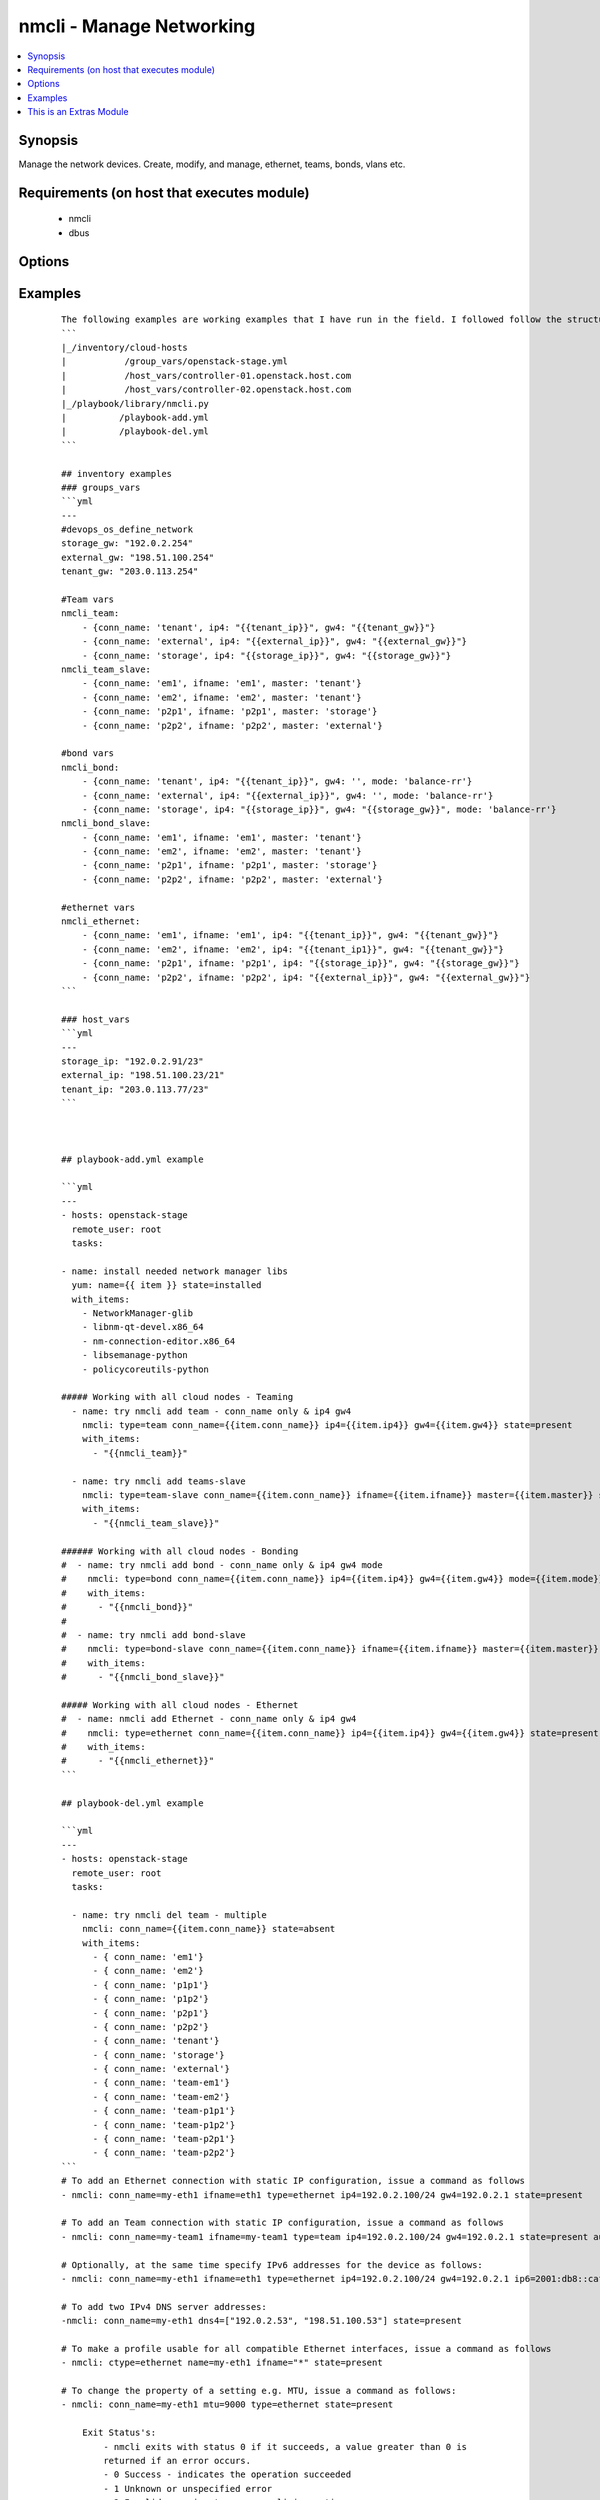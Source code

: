 .. _nmcli:


nmcli - Manage Networking
+++++++++++++++++++++++++

.. versionadded:: 2.0


.. contents::
   :local:
   :depth: 1


Synopsis
--------

Manage the network devices. Create, modify, and manage, ethernet, teams, bonds, vlans etc.


Requirements (on host that executes module)
-------------------------------------------

  * nmcli
  * dbus


Options
-------

.. raw:: html

    <table border=1 cellpadding=4>
    <tr>
    <th class="head">parameter</th>
    <th class="head">required</th>
    <th class="head">default</th>
    <th class="head">choices</th>
    <th class="head">comments</th>
    </tr>
            <tr>
    <td>ageingtime<br/><div style="font-size: small;"></div></td>
    <td>no</td>
    <td>300</td>
        <td><ul></ul></td>
        <td><div>This is only used with bridge - [ageing-time &lt;0-1000000&gt;] the Ethernet MAC address aging time, in seconds</div></td></tr>
            <tr>
    <td>arp_interval<br/><div style="font-size: small;"></div></td>
    <td>no</td>
    <td>None</td>
        <td><ul></ul></td>
        <td><div>This is only used with bond - ARP interval</div></td></tr>
            <tr>
    <td>arp_ip_target<br/><div style="font-size: small;"></div></td>
    <td>no</td>
    <td>None</td>
        <td><ul></ul></td>
        <td><div>This is only used with bond - ARP IP target</div></td></tr>
            <tr>
    <td>autoconnect<br/><div style="font-size: small;"></div></td>
    <td>no</td>
    <td>yes</td>
        <td><ul><li>yes</li><li>no</li></ul></td>
        <td><div>Whether the connection should start on boot.</div><div>Whether the connection profile can be automatically activated</div></td></tr>
            <tr>
    <td>conn_name<br/><div style="font-size: small;"></div></td>
    <td>yes</td>
    <td></td>
        <td><ul></ul></td>
        <td><div>Where conn_name will be the name used to call the connection. when not provided a default name is generated: &lt;type&gt;[-&lt;ifname&gt;][-&lt;num&gt;]</div></td></tr>
            <tr>
    <td>dns4<br/><div style="font-size: small;"></div></td>
    <td>no</td>
    <td>None</td>
        <td><ul></ul></td>
        <td><div>A list of upto 3 dns servers, ipv4 format e.g. To add two IPv4 DNS server addresses: ["192.0.2.53", "198.51.100.53"]</div></td></tr>
            <tr>
    <td>dns6<br/><div style="font-size: small;"></div></td>
    <td>no</td>
    <td></td>
        <td><ul></ul></td>
        <td><div>A list of upto 3 dns servers, ipv6 format e.g. To add two IPv6 DNS server addresses: ["2001:4860:4860::8888 2001:4860:4860::8844"]</div></td></tr>
            <tr>
    <td>downdelay<br/><div style="font-size: small;"></div></td>
    <td>no</td>
    <td>None</td>
        <td><ul></ul></td>
        <td><div>This is only used with bond - downdelay</div></td></tr>
            <tr>
    <td>egress<br/><div style="font-size: small;"></div></td>
    <td>no</td>
    <td>None</td>
        <td><ul></ul></td>
        <td><div>This is only used with VLAN - VLAN egress priority mapping</div></td></tr>
            <tr>
    <td>flags<br/><div style="font-size: small;"></div></td>
    <td>no</td>
    <td>None</td>
        <td><ul></ul></td>
        <td><div>This is only used with VLAN - flags</div></td></tr>
            <tr>
    <td>forwarddelay<br/><div style="font-size: small;"></div></td>
    <td>no</td>
    <td>15</td>
        <td><ul></ul></td>
        <td><div>This is only used with bridge - [forward-delay &lt;2-30&gt;] STP forwarding delay, in seconds</div></td></tr>
            <tr>
    <td>gw4<br/><div style="font-size: small;"></div></td>
    <td>no</td>
    <td></td>
        <td><ul></ul></td>
        <td><div>The IPv4 gateway for this interface using this format ie: "192.0.2.1"</div></td></tr>
            <tr>
    <td>gw6<br/><div style="font-size: small;"></div></td>
    <td>no</td>
    <td>None</td>
        <td><ul></ul></td>
        <td><div>The IPv6 gateway for this interface using this format ie: "2001:db8::1"</div></td></tr>
            <tr>
    <td>hairpin<br/><div style="font-size: small;"></div></td>
    <td>no</td>
    <td>True</td>
        <td><ul></ul></td>
        <td><div>This is only used with 'bridge-slave' - 'hairpin mode' for the slave, which allows frames to be sent back out through the slave the frame was received on.</div></td></tr>
            <tr>
    <td>hellotime<br/><div style="font-size: small;"></div></td>
    <td>no</td>
    <td>2</td>
        <td><ul></ul></td>
        <td><div>This is only used with bridge - [hello-time &lt;1-10&gt;] STP hello time, in seconds</div></td></tr>
            <tr>
    <td>ifname<br/><div style="font-size: small;"></div></td>
    <td>no</td>
    <td>conn_name</td>
        <td><ul></ul></td>
        <td><div>Where IFNAME will be the what we call the interface name.</div><div>interface to bind the connection to. The connection will only be applicable to this interface name.</div><div>A special value of "*" can be used for interface-independent connections.</div><div>The ifname argument is mandatory for all connection types except bond, team, bridge and vlan.</div></td></tr>
            <tr>
    <td>ingress<br/><div style="font-size: small;"></div></td>
    <td>no</td>
    <td>None</td>
        <td><ul></ul></td>
        <td><div>This is only used with VLAN - VLAN ingress priority mapping</div></td></tr>
            <tr>
    <td>ip4<br/><div style="font-size: small;"></div></td>
    <td>no</td>
    <td>None</td>
        <td><ul></ul></td>
        <td><div>The IPv4 address to this interface using this format ie: "192.0.2.24/24"</div></td></tr>
            <tr>
    <td>ip6<br/><div style="font-size: small;"></div></td>
    <td>no</td>
    <td>None</td>
        <td><ul></ul></td>
        <td><div>The IPv6 address to this interface using this format ie: "abbe::cafe"</div></td></tr>
            <tr>
    <td>mac<br/><div style="font-size: small;"></div></td>
    <td>no</td>
    <td>None</td>
        <td><ul></ul></td>
        <td><div>This is only used with bridge - MAC address of the bridge (note: this requires a recent kernel feature, originally introduced in 3.15 upstream kernel)</div></td></tr>
            <tr>
    <td>master<br/><div style="font-size: small;"></div></td>
    <td>no</td>
    <td>None</td>
        <td><ul></ul></td>
        <td><div>master &lt;master (ifname, or connection UUID or conn_name) of bridge, team, bond master connection profile.</div></td></tr>
            <tr>
    <td>maxage<br/><div style="font-size: small;"></div></td>
    <td>no</td>
    <td>20</td>
        <td><ul></ul></td>
        <td><div>This is only used with bridge - [max-age &lt;6-42&gt;] STP maximum message age, in seconds</div></td></tr>
            <tr>
    <td>miimon<br/><div style="font-size: small;"></div></td>
    <td>no</td>
    <td>100</td>
        <td><ul></ul></td>
        <td><div>This is only used with bond - miimon</div></td></tr>
            <tr>
    <td>mode<br/><div style="font-size: small;"></div></td>
    <td>no</td>
    <td>balence-rr</td>
        <td><ul><li>balance-rr</li><li>active-backup</li><li>balance-xor</li><li>broadcast</li><li>802.3ad</li><li>balance-tlb</li><li>balance-alb</li></ul></td>
        <td><div>This is the type of device or network connection that you wish to create for a bond, team or bridge.</div></td></tr>
            <tr>
    <td>mtu<br/><div style="font-size: small;"></div></td>
    <td>no</td>
    <td>1500</td>
        <td><ul></ul></td>
        <td><div>The connection MTU, e.g. 9000. This can't be applied when creating the interface and is done once the interface has been created.</div><div>Can be used when modifying Team, VLAN, Ethernet (Future plans to implement wifi, pppoe, infiniband)</div></td></tr>
            <tr>
    <td>path_cost<br/><div style="font-size: small;"></div></td>
    <td>no</td>
    <td>100</td>
        <td><ul></ul></td>
        <td><div>This is only used with 'bridge-slave' - [&lt;1-65535&gt;] - STP port cost for destinations via this slave</div></td></tr>
            <tr>
    <td>primary<br/><div style="font-size: small;"></div></td>
    <td>no</td>
    <td>None</td>
        <td><ul></ul></td>
        <td><div>This is only used with bond and is the primary interface name (for "active-backup" mode), this is the usually the 'ifname'</div></td></tr>
            <tr>
    <td>priority<br/><div style="font-size: small;"></div></td>
    <td>no</td>
    <td>128</td>
        <td><ul></ul></td>
        <td><div>This is only used with 'bridge' - sets STP priority</div></td></tr>
            <tr>
    <td>slavepriority<br/><div style="font-size: small;"></div></td>
    <td>no</td>
    <td>32</td>
        <td><ul></ul></td>
        <td><div>This is only used with 'bridge-slave' - [&lt;0-63&gt;] - STP priority of this slave</div></td></tr>
            <tr>
    <td>state<br/><div style="font-size: small;"></div></td>
    <td>yes</td>
    <td></td>
        <td><ul><li>present</li><li>absent</li></ul></td>
        <td><div>Whether the device should exist or not, taking action if the state is different from what is stated.</div></td></tr>
            <tr>
    <td>stp<br/><div style="font-size: small;"></div></td>
    <td>no</td>
    <td>None</td>
        <td><ul></ul></td>
        <td><div>This is only used with bridge and controls whether Spanning Tree Protocol (STP) is enabled for this bridge</div></td></tr>
            <tr>
    <td>type<br/><div style="font-size: small;"></div></td>
    <td>no</td>
    <td></td>
        <td><ul><li>ethernet</li><li>team</li><li>team-slave</li><li>bond</li><li>bond-slave</li><li>bridge</li><li>vlan</li></ul></td>
        <td><div>This is the type of device or network connection that you wish to create.</div></td></tr>
            <tr>
    <td>updelay<br/><div style="font-size: small;"></div></td>
    <td>no</td>
    <td>None</td>
        <td><ul></ul></td>
        <td><div>This is only used with bond - updelay</div></td></tr>
            <tr>
    <td>vlandev<br/><div style="font-size: small;"></div></td>
    <td>no</td>
    <td>None</td>
        <td><ul></ul></td>
        <td><div>This is only used with VLAN - parent device this VLAN is on, can use ifname</div></td></tr>
            <tr>
    <td>vlanid<br/><div style="font-size: small;"></div></td>
    <td>no</td>
    <td>None</td>
        <td><ul></ul></td>
        <td><div>This is only used with VLAN - VLAN ID in range &lt;0-4095&gt;</div></td></tr>
        </table>
    </br>



Examples
--------

 ::

    The following examples are working examples that I have run in the field. I followed follow the structure:
    ```
    |_/inventory/cloud-hosts
    |           /group_vars/openstack-stage.yml
    |           /host_vars/controller-01.openstack.host.com
    |           /host_vars/controller-02.openstack.host.com
    |_/playbook/library/nmcli.py
    |          /playbook-add.yml
    |          /playbook-del.yml
    ```
    
    ## inventory examples
    ### groups_vars
    ```yml
    ---
    #devops_os_define_network
    storage_gw: "192.0.2.254"
    external_gw: "198.51.100.254"
    tenant_gw: "203.0.113.254"
    
    #Team vars
    nmcli_team:
        - {conn_name: 'tenant', ip4: "{{tenant_ip}}", gw4: "{{tenant_gw}}"}
        - {conn_name: 'external', ip4: "{{external_ip}}", gw4: "{{external_gw}}"}
        - {conn_name: 'storage', ip4: "{{storage_ip}}", gw4: "{{storage_gw}}"}
    nmcli_team_slave:
        - {conn_name: 'em1', ifname: 'em1', master: 'tenant'}
        - {conn_name: 'em2', ifname: 'em2', master: 'tenant'}
        - {conn_name: 'p2p1', ifname: 'p2p1', master: 'storage'}
        - {conn_name: 'p2p2', ifname: 'p2p2', master: 'external'}
    
    #bond vars
    nmcli_bond:
        - {conn_name: 'tenant', ip4: "{{tenant_ip}}", gw4: '', mode: 'balance-rr'}
        - {conn_name: 'external', ip4: "{{external_ip}}", gw4: '', mode: 'balance-rr'}
        - {conn_name: 'storage', ip4: "{{storage_ip}}", gw4: "{{storage_gw}}", mode: 'balance-rr'}
    nmcli_bond_slave:
        - {conn_name: 'em1', ifname: 'em1', master: 'tenant'}
        - {conn_name: 'em2', ifname: 'em2', master: 'tenant'}
        - {conn_name: 'p2p1', ifname: 'p2p1', master: 'storage'}
        - {conn_name: 'p2p2', ifname: 'p2p2', master: 'external'}
    
    #ethernet vars
    nmcli_ethernet:
        - {conn_name: 'em1', ifname: 'em1', ip4: "{{tenant_ip}}", gw4: "{{tenant_gw}}"}
        - {conn_name: 'em2', ifname: 'em2', ip4: "{{tenant_ip1}}", gw4: "{{tenant_gw}}"}
        - {conn_name: 'p2p1', ifname: 'p2p1', ip4: "{{storage_ip}}", gw4: "{{storage_gw}}"}
        - {conn_name: 'p2p2', ifname: 'p2p2', ip4: "{{external_ip}}", gw4: "{{external_gw}}"}
    ```
    
    ### host_vars
    ```yml
    ---
    storage_ip: "192.0.2.91/23"
    external_ip: "198.51.100.23/21"
    tenant_ip: "203.0.113.77/23"
    ```
    
    
    
    ## playbook-add.yml example
    
    ```yml
    ---
    - hosts: openstack-stage
      remote_user: root
      tasks:
    
    - name: install needed network manager libs
      yum: name={{ item }} state=installed
      with_items:
        - NetworkManager-glib
        - libnm-qt-devel.x86_64
        - nm-connection-editor.x86_64
        - libsemanage-python
        - policycoreutils-python
    
    ##### Working with all cloud nodes - Teaming
      - name: try nmcli add team - conn_name only & ip4 gw4
        nmcli: type=team conn_name={{item.conn_name}} ip4={{item.ip4}} gw4={{item.gw4}} state=present
        with_items:
          - "{{nmcli_team}}"
    
      - name: try nmcli add teams-slave
        nmcli: type=team-slave conn_name={{item.conn_name}} ifname={{item.ifname}} master={{item.master}} state=present
        with_items:
          - "{{nmcli_team_slave}}"
    
    ###### Working with all cloud nodes - Bonding
    #  - name: try nmcli add bond - conn_name only & ip4 gw4 mode
    #    nmcli: type=bond conn_name={{item.conn_name}} ip4={{item.ip4}} gw4={{item.gw4}} mode={{item.mode}} state=present
    #    with_items:
    #      - "{{nmcli_bond}}"
    #
    #  - name: try nmcli add bond-slave
    #    nmcli: type=bond-slave conn_name={{item.conn_name}} ifname={{item.ifname}} master={{item.master}} state=present
    #    with_items:
    #      - "{{nmcli_bond_slave}}"
    
    ##### Working with all cloud nodes - Ethernet
    #  - name: nmcli add Ethernet - conn_name only & ip4 gw4
    #    nmcli: type=ethernet conn_name={{item.conn_name}} ip4={{item.ip4}} gw4={{item.gw4}} state=present
    #    with_items:
    #      - "{{nmcli_ethernet}}"
    ```
    
    ## playbook-del.yml example
    
    ```yml
    ---
    - hosts: openstack-stage
      remote_user: root
      tasks:
    
      - name: try nmcli del team - multiple
        nmcli: conn_name={{item.conn_name}} state=absent
        with_items:
          - { conn_name: 'em1'}
          - { conn_name: 'em2'}
          - { conn_name: 'p1p1'}
          - { conn_name: 'p1p2'}
          - { conn_name: 'p2p1'}
          - { conn_name: 'p2p2'}
          - { conn_name: 'tenant'}
          - { conn_name: 'storage'}
          - { conn_name: 'external'}
          - { conn_name: 'team-em1'}
          - { conn_name: 'team-em2'}
          - { conn_name: 'team-p1p1'}
          - { conn_name: 'team-p1p2'}
          - { conn_name: 'team-p2p1'}
          - { conn_name: 'team-p2p2'}
    ```
    # To add an Ethernet connection with static IP configuration, issue a command as follows
    - nmcli: conn_name=my-eth1 ifname=eth1 type=ethernet ip4=192.0.2.100/24 gw4=192.0.2.1 state=present
    
    # To add an Team connection with static IP configuration, issue a command as follows
    - nmcli: conn_name=my-team1 ifname=my-team1 type=team ip4=192.0.2.100/24 gw4=192.0.2.1 state=present autoconnect=yes
    
    # Optionally, at the same time specify IPv6 addresses for the device as follows:
    - nmcli: conn_name=my-eth1 ifname=eth1 type=ethernet ip4=192.0.2.100/24 gw4=192.0.2.1 ip6=2001:db8::cafe gw6=2001:db8::1 state=present
    
    # To add two IPv4 DNS server addresses:
    -nmcli: conn_name=my-eth1 dns4=["192.0.2.53", "198.51.100.53"] state=present
    
    # To make a profile usable for all compatible Ethernet interfaces, issue a command as follows
    - nmcli: ctype=ethernet name=my-eth1 ifname="*" state=present
    
    # To change the property of a setting e.g. MTU, issue a command as follows:
    - nmcli: conn_name=my-eth1 mtu=9000 type=ethernet state=present
    
        Exit Status's:
            - nmcli exits with status 0 if it succeeds, a value greater than 0 is
            returned if an error occurs.
            - 0 Success - indicates the operation succeeded
            - 1 Unknown or unspecified error
            - 2 Invalid user input, wrong nmcli invocation
            - 3 Timeout expired (see --wait option)
            - 4 Connection activation failed
            - 5 Connection deactivation failed
            - 6 Disconnecting device failed
            - 7 Connection deletion failed
            - 8 NetworkManager is not running
            - 9 nmcli and NetworkManager versions mismatch
            - 10 Connection, device, or access point does not exist.




    
This is an Extras Module
------------------------

For more information on what this means please read :doc:`modules_extra`

    
For help in developing on modules, should you be so inclined, please read :doc:`community`, :doc:`developing_test_pr` and :doc:`developing_modules`.

